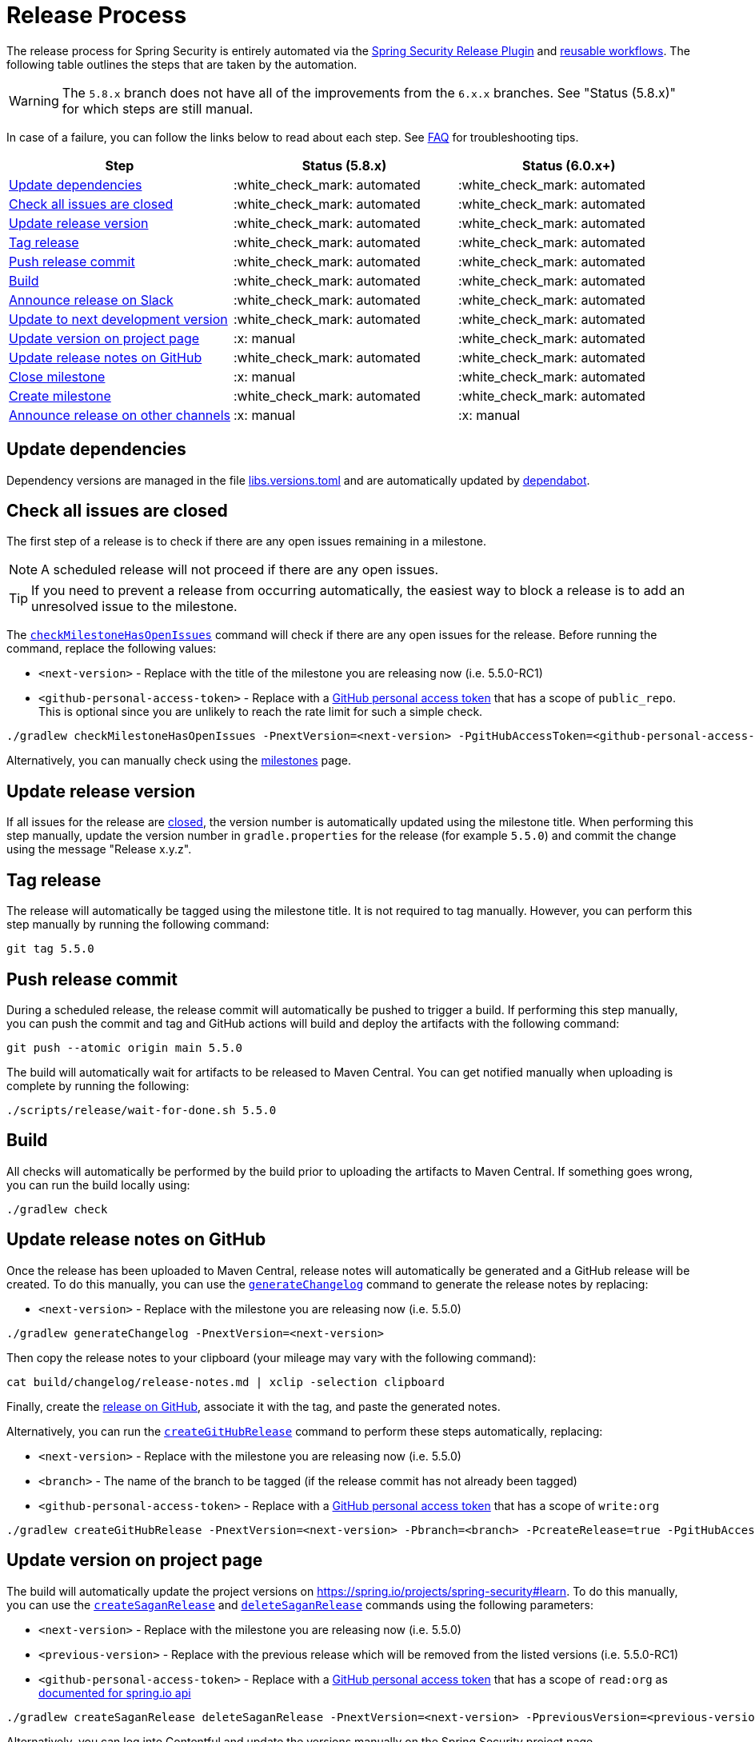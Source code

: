 = Release Process

The release process for Spring Security is entirely automated via the https://github.com/spring-io/spring-security-release-tools/blob/main/release-plugin/README.adoc[Spring Security Release Plugin] and https://github.com/spring-io/spring-security-release-tools/tree/main/.github/workflows[reusable workflows].
The following table outlines the steps that are taken by the automation.

WARNING: The `5.8.x` branch does not have all of the improvements from the `6.x.x` branches. See "Status (5.8.x)" for which steps are still manual.

In case of a failure, you can follow the links below to read about each step. See <<frequently-asked-questions,FAQ>> for troubleshooting tips.

[cols="1,1,1"]
|===
| Step | Status (5.8.x) | Status (6.0.x+)

| <<update-dependencies>>
| :white_check_mark: automated
| :white_check_mark: automated

| <<check-all-issues-are-closed>>
| :white_check_mark: automated
| :white_check_mark: automated

| <<update-release-version>>
| :white_check_mark: automated
| :white_check_mark: automated

| <<tag-release>>
| :white_check_mark: automated
| :white_check_mark: automated

| <<push-release-commit>>
| :white_check_mark: automated
| :white_check_mark: automated

| <<build-locally>>
| :white_check_mark: automated
| :white_check_mark: automated

| <<announce-release-on-slack>>
| :white_check_mark: automated
| :white_check_mark: automated

| <<update-to-next-development-version>>
| :white_check_mark: automated
| :white_check_mark: automated

| <<update-version-on-project-page>>
| :x: manual
| :white_check_mark: automated

| <<update-release-notes-on-github>>
| :white_check_mark: automated
| :white_check_mark: automated

| <<close-create-milestone,Close milestone>>
| :x: manual
| :white_check_mark: automated

| <<close-create-milestone,Create milestone>>
| :white_check_mark: automated
| :white_check_mark: automated

| <<announce-release-on-other-channels>>
| :x: manual
| :x: manual
|===

[#update-dependencies]
== Update dependencies

Dependency versions are managed in the file xref:./gradle/libs.versions.toml[libs.versions.toml] and are automatically updated by xref:./.github/dependabot.yml[dependabot].

[#check-all-issues-are-closed]
== Check all issues are closed

The first step of a release is to check if there are any open issues remaining in a milestone.

NOTE: A scheduled release will not proceed if there are any open issues.

TIP: If you need to prevent a release from occurring automatically, the easiest way to block a release is to add an unresolved issue to the milestone.

The https://github.com/spring-io/spring-security-release-tools/blob/main/release-plugin/README.adoc#checkMilestoneHasNoOpenIssues[`checkMilestoneHasOpenIssues`] command will check if there are any open issues for the release.
Before running the command, replace the following values:

* `<next-version>` - Replace with the title of the milestone you are releasing now (i.e. 5.5.0-RC1)
* `<github-personal-access-token>` - Replace with a https://github.com/settings/tokens[GitHub personal access token] that has a scope of `public_repo`. This is optional since you are unlikely to reach the rate limit for such a simple check.

[source,bash]
----
./gradlew checkMilestoneHasOpenIssues -PnextVersion=<next-version> -PgitHubAccessToken=<github-personal-access-token>
----

Alternatively, you can manually check using the https://github.com/spring-projects/spring-security/milestones[milestones] page.

[#update-release-version]
== Update release version

If all issues for the release are <<check-all-issues-are-closed,closed>>, the version number is automatically updated using the milestone title.
When performing this step manually, update the version number in `gradle.properties` for the release (for example `5.5.0`) and commit the change using the message "Release x.y.z".

[#tag-release]
== Tag release

The release will automatically be tagged using the milestone title.
It is not required to tag manually.
However, you can perform this step manually by running the following command:

[source,bash]
----
git tag 5.5.0
----

[#push-release-commit]
== Push release commit

During a scheduled release, the release commit will automatically be pushed to trigger a build.
If performing this step manually, you can push the commit and tag and GitHub actions will build and deploy the artifacts with the following command:

[source,bash]
----
git push --atomic origin main 5.5.0
----

The build will automatically wait for artifacts to be released to Maven Central.
You can get notified manually when uploading is complete by running the following:

[source,bash]
----
./scripts/release/wait-for-done.sh 5.5.0
----

[#build-locally]
== Build

All checks will automatically be performed by the build prior to uploading the artifacts to Maven Central.
If something goes wrong, you can run the build locally using:

[source,bash]
----
./gradlew check
----

[#update-release-notes-on-github]
== Update release notes on GitHub

Once the release has been uploaded to Maven Central, release notes will automatically be generated and a GitHub release will be created.
To do this manually, you can use the https://github.com/spring-io/spring-security-release-tools/blob/main/release-plugin/README.adoc#generateChangelog[`generateChangelog`] command to generate the release notes by replacing:

* `<next-version>` - Replace with the milestone you are releasing now (i.e. 5.5.0)

[source,bash]
----
./gradlew generateChangelog -PnextVersion=<next-version>
----

Then copy the release notes to your clipboard (your mileage may vary with the following command):

[source,bash]
----
cat build/changelog/release-notes.md | xclip -selection clipboard
----

Finally, create the
https://github.com/spring-projects/spring-security/releases[release on
GitHub], associate it with the tag, and paste the generated notes.

Alternatively, you can run the https://github.com/spring-io/spring-security-release-tools/blob/main/release-plugin/README.adoc#createGitHubRelease[`createGitHubRelease`] command to perform these steps automatically, replacing:

* `<next-version>` - Replace with the milestone you are releasing now (i.e. 5.5.0)
* `<branch>` - The name of the branch to be tagged (if the release commit has not already been tagged)
* `<github-personal-access-token>` - Replace with a https://github.com/settings/tokens[GitHub personal access token] that has a scope of `write:org`

[source,bash]
----
./gradlew createGitHubRelease -PnextVersion=<next-version> -Pbranch=<branch> -PcreateRelease=true -PgitHubAccessToken=<github-personal-access-token>
----

[#update-version-on-project-page]
== Update version on project page

The build will automatically update the project versions on https://spring.io/projects/spring-security#learn.
To do this manually, you can use the https://github.com/spring-io/spring-security-release-tools/blob/main/release-plugin/README.adoc#createSaganRelease[`createSaganRelease`] and https://github.com/spring-io/spring-security-release-tools/blob/main/release-plugin/README.adoc#deleteSaganRelease[`deleteSaganRelease`] commands using the following parameters:

* `<next-version>` - Replace with the milestone you are releasing now (i.e. 5.5.0)
* `<previous-version>` - Replace with the previous release which will be removed from the listed versions (i.e. 5.5.0-RC1)
* `<github-personal-access-token>` - Replace with a https://github.com/settings/tokens[GitHub personal access token] that has a scope of `read:org` as https://spring.io/restdocs/index.html#authentication[documented for spring.io api]

[source,bash]
----
./gradlew createSaganRelease deleteSaganRelease -PnextVersion=<next-version> -PpreviousVersion=<previous-version> -PgitHubAccessToken=<github-personal-access-token>
----

Alternatively, you can log into Contentful and update the versions manually on the Spring Security project page.

[#close-create-milestone]
== Close / Create milestone

The release milestone will be automatically closed once the release is complete.
To proceed manually, perform the following steps:

1. Visit https://github.com/spring-projects/spring-security/milestones[GitHub
Milestones] and create a new milestone for the next release version
2. Move any open issues from the existing milestone you just released to the new milestone
3. Close the milestone for the release

NOTE: Remember that scheduled releases <<check-all-issues-are-closed,will not proceed>> if there are still open issues in the milestone.

[#announce-release-on-slack]
== Announce release on Slack

The release will automatically be announced on Slack.
If proceeding manually, announce the release on Slack in the channel https://pivotal.slack.com/messages/spring-release[#spring-release], including the keyword `+spring-security-announcing+` in the message.
Something like:

....
spring-security-announcing `5.5.0` is available now
....

[#update-to-next-development-version]
== Update to next development version

After the release is complete and artifacts have been uploaded to Maven Central, the build will automatically update to the next development version, commit and push.
If proceeding manually, update the version in `gradle.properties` to the next `+SNAPSHOT+` version with the commit message "Next development version" and then push.

[#announce-release-on-other-channels]
== Announce release on other channels

* Create a blog post on Contentful
* Tweet from https://twitter.com/springsecurity[@SpringSecurity]

[[frequently-asked-questions]]
== Frequently Asked Questions

*When should I update dependencies manually?* Dependencies should be updated at the latest the end of the week prior to the release. This is usually the Friday following the 2nd Monday of the month (counting from the first week with a Monday). When in doubt, check the https://github.com/spring-projects/spring-security/milestones[milestones] page for release due dates.

*When do scheduled releases occur?* Automated releases are scheduled to occur at *3:15 PM UTC* on the *3rd Monday of the month* (counting from the first week with a Monday).

[NOTE]
The scheduled release process currently runs every Monday but only releases when a release is due. See the performed checks below for more information.

The automated release process occurs on the following branches:

* `main`
* `6.2.x`
* `6.1.x`
* `6.0.x` (commercial only)
* `5.8.x`

For each of the above branches, the automated process performs the following checks before proceeding with the release:

1. _Check if the milestone is due today._ This check compares the current (SNAPSHOT) version of the branch with available milestones and chooses the first match (sorted alphabetically). If the due date on the matched milestone is *not* today, the process stops.
2. _Check if all issues are closed._ This check uses the milestone from the previous step and looks for open issues. If any open issues are found, the process stops.

[IMPORTANT]
You should ensure all issues are closed or moved to another milestone prior to a scheduled release.

If the above checks pass, the version number is updated (in `gradle.properties`) and a commit is pushed to trigger the CI process.

*How do I trigger a release manually?* You can trigger a release manually in two ways:

1. Trigger a release for a particular branch via https://github.com/spring-projects/spring-security/actions/workflows/update-scheduled-release-version.yml[`update-scheduled-release-version.yml`] on the desired branch. The above checks are performed for that branch, and the release will proceed if all checks pass. _This is the recommended way to trigger a release that did not pass the above checks during a regularly scheduled release._
2. Trigger releases for all branches via https://github.com/spring-projects/spring-security/actions/workflows/release-scheduler.yml[`release-scheduler.yml`] on the `main` branch. The above checks are performed for each branch, and only releases that pass all checks will proceed.

*When should additional manual steps be performed?* All other automated steps listed above occur during the normal CI process. Additional manual steps can be performed at any time once the builds pass and releases are finished.

*What if something goes wrong?* If the normal CI process fails, you can retry by re-running the failed jobs with the "Re-run failed jobs" option in GitHub Actions. If changes are required, you should revert the "Release x.y.z" commit, delete the tag, and proceed manually.
